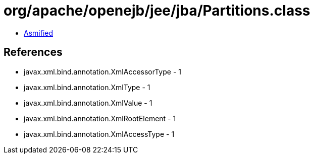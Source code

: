 = org/apache/openejb/jee/jba/Partitions.class

 - link:Partitions-asmified.java[Asmified]

== References

 - javax.xml.bind.annotation.XmlAccessorType - 1
 - javax.xml.bind.annotation.XmlType - 1
 - javax.xml.bind.annotation.XmlValue - 1
 - javax.xml.bind.annotation.XmlRootElement - 1
 - javax.xml.bind.annotation.XmlAccessType - 1
